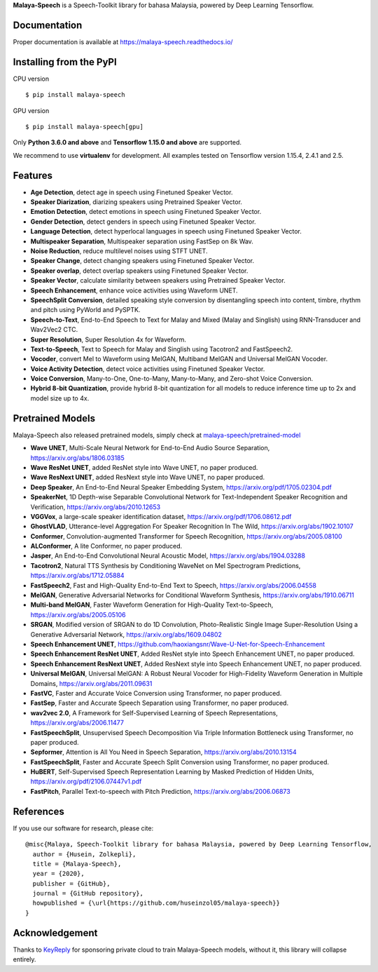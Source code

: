 **Malaya-Speech** is a Speech-Toolkit library for bahasa Malaysia, powered by Deep Learning Tensorflow.

Documentation
--------------

Proper documentation is available at https://malaya-speech.readthedocs.io/

Installing from the PyPI
----------------------------------

CPU version
::

    $ pip install malaya-speech

GPU version
::

    $ pip install malaya-speech[gpu]

Only **Python 3.6.0 and above** and **Tensorflow 1.15.0 and above** are supported.

We recommend to use **virtualenv** for development. All examples tested on Tensorflow version 1.15.4, 2.4.1 and 2.5.

Features
--------

-  **Age Detection**, detect age in speech using Finetuned Speaker Vector.
-  **Speaker Diarization**, diarizing speakers using Pretrained Speaker Vector.
-  **Emotion Detection**, detect emotions in speech using Finetuned Speaker Vector.
-  **Gender Detection**, detect genders in speech using Finetuned Speaker Vector.
-  **Language Detection**, detect hyperlocal languages in speech using Finetuned Speaker Vector.
-  **Multispeaker Separation**, Multispeaker separation using FastSep on 8k Wav.
-  **Noise Reduction**, reduce multilevel noises using STFT UNET.
-  **Speaker Change**, detect changing speakers using Finetuned Speaker Vector.
-  **Speaker overlap**, detect overlap speakers using Finetuned Speaker Vector.
-  **Speaker Vector**, calculate similarity between speakers using Pretrained Speaker Vector.
-  **Speech Enhancement**, enhance voice activities using Waveform UNET.
-  **SpeechSplit Conversion**, detailed speaking style conversion by disentangling speech into content, timbre, rhythm and pitch using PyWorld and PySPTK.
-  **Speech-to-Text**, End-to-End Speech to Text for Malay and Mixed (Malay and Singlish) using RNN-Transducer and Wav2Vec2 CTC.
-  **Super Resolution**, Super Resolution 4x for Waveform.
-  **Text-to-Speech**, Text to Speech for Malay and Singlish using Tacotron2 and FastSpeech2.
-  **Vocoder**, convert Mel to Waveform using MelGAN, Multiband MelGAN and Universal MelGAN Vocoder.
-  **Voice Activity Detection**, detect voice activities using Finetuned Speaker Vector.
-  **Voice Conversion**, Many-to-One, One-to-Many, Many-to-Many, and Zero-shot Voice Conversion.
-  **Hybrid 8-bit Quantization**, provide hybrid 8-bit quantization for all models to reduce inference time up to 2x and model size up to 4x.

Pretrained Models
------------------

Malaya-Speech also released pretrained models, simply check at `malaya-speech/pretrained-model <https://github.com/huseinzol05/malaya-speech/tree/master/pretrained-model>`_

-  **Wave UNET**,  Multi-Scale Neural Network for End-to-End Audio Source Separation, https://arxiv.org/abs/1806.03185
-  **Wave ResNet UNET**, added ResNet style into Wave UNET, no paper produced.
-  **Wave ResNext UNET**, added ResNext style into Wave UNET, no paper produced.
-  **Deep Speaker**, An End-to-End Neural Speaker Embedding System, https://arxiv.org/pdf/1705.02304.pdf
-  **SpeakerNet**, 1D Depth-wise Separable Convolutional Network for Text-Independent Speaker Recognition and Verification, https://arxiv.org/abs/2010.12653
-  **VGGVox**, a large-scale speaker identification dataset, https://arxiv.org/pdf/1706.08612.pdf
-  **GhostVLAD**, Utterance-level Aggregation For Speaker Recognition In The Wild, https://arxiv.org/abs/1902.10107
-  **Conformer**, Convolution-augmented Transformer for Speech Recognition, https://arxiv.org/abs/2005.08100
-  **ALConformer**, A lite Conformer, no paper produced.
-  **Jasper**, An End-to-End Convolutional Neural Acoustic Model, https://arxiv.org/abs/1904.03288
-  **Tacotron2**, Natural TTS Synthesis by Conditioning WaveNet on Mel Spectrogram Predictions, https://arxiv.org/abs/1712.05884
-  **FastSpeech2**, Fast and High-Quality End-to-End Text to Speech, https://arxiv.org/abs/2006.04558
-  **MelGAN**, Generative Adversarial Networks for Conditional Waveform Synthesis, https://arxiv.org/abs/1910.06711
-  **Multi-band MelGAN**, Faster Waveform Generation for High-Quality Text-to-Speech, https://arxiv.org/abs/2005.05106
-  **SRGAN**, Modified version of SRGAN to do 1D Convolution, Photo-Realistic Single Image Super-Resolution Using a Generative Adversarial Network, https://arxiv.org/abs/1609.04802
-  **Speech Enhancement UNET**, https://github.com/haoxiangsnr/Wave-U-Net-for-Speech-Enhancement
-  **Speech Enhancement ResNet UNET**, Added ResNet style into Speech Enhancement UNET, no paper produced.
-  **Speech Enhancement ResNext UNET**, Added ResNext style into Speech Enhancement UNET, no paper produced.
-  **Universal MelGAN**, Universal MelGAN: A Robust Neural Vocoder for High-Fidelity Waveform Generation in Multiple Domains, https://arxiv.org/abs/2011.09631
-  **FastVC**, Faster and Accurate Voice Conversion using Transformer, no paper produced.
-  **FastSep**, Faster and Accurate Speech Separation using Transformer, no paper produced.
-  **wav2vec 2.0**, A Framework for Self-Supervised Learning of Speech Representations, https://arxiv.org/abs/2006.11477
-  **FastSpeechSplit**, Unsupervised Speech Decomposition Via Triple Information Bottleneck using Transformer, no paper produced.
-  **Sepformer**, Attention is All You Need in Speech Separation, https://arxiv.org/abs/2010.13154
-  **FastSpeechSplit**, Faster and Accurate Speech Split Conversion using Transformer, no paper produced.
-  **HuBERT**, Self-Supervised Speech Representation Learning by Masked Prediction of Hidden Units, https://arxiv.org/pdf/2106.07447v1.pdf
-  **FastPitch**, Parallel Text-to-speech with Pitch Prediction, https://arxiv.org/abs/2006.06873

References
-----------

If you use our software for research, please cite:

::

  @misc{Malaya, Speech-Toolkit library for bahasa Malaysia, powered by Deep Learning Tensorflow,
    author = {Husein, Zolkepli},
    title = {Malaya-Speech},
    year = {2020},
    publisher = {GitHub},
    journal = {GitHub repository},
    howpublished = {\url{https://github.com/huseinzol05/malaya-speech}}
  }

Acknowledgement
----------------

Thanks to `KeyReply <https://www.keyreply.com/>`_ for sponsoring private cloud to train Malaya-Speech models, without it, this library will collapse entirely.  